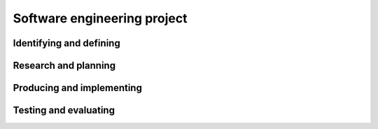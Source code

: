.. role:: python(code)
   :language: python

Software engineering project
============================

Identifying and defining
------------------------

.. card:: Define and analyse the requirements of a problem

    Including

    .. dropdown:: demonstrating need(s) or opportunities
        :class-title: sd-font-weight-light
        :color:  info

    .. dropdown:: assessing scheduling and financial feasibility
        :class-title: sd-font-weight-light
        :color:  info

    .. dropdown:: generating requirements including functionality and performance
        :class-title: sd-font-weight-light
        :color:  info

    .. dropdown:: defining data structures and data types
        :class-title: sd-font-weight-light
        :color:  info

    .. dropdown:: defining boundaries
        :class-title: sd-font-weight-light
        :color:  info

.. card:: Explore tools used to develop ideas and generate solutions

    Including

    .. dropdown:: brainstorming, mind-mapping and storyboards
        :class-title: sd-font-weight-light
        :color:  info

    .. dropdown:: data dictionaries, including selecting appropriate data types
        :class-title: sd-font-weight-light
        :color:  info

    .. dropdown:: algorithm design
        :class-title: sd-font-weight-light
        :color:  info

    .. dropdown:: code generation
        :class-title: sd-font-weight-light
        :color:  info

    .. dropdown:: testing and debugging
        :class-title: sd-font-weight-light
        :color:  info

    .. dropdown:: installation
        :class-title: sd-font-weight-light
        :color:  info

    .. dropdown:: maintenance
        :class-title: sd-font-weight-light
        :color:  info

.. card:: Investigate types of software implementation methods

    Including

    .. dropdown:: direct
        :class-title: sd-font-weight-light
        :color:  info

    .. dropdown:: phased
        :class-title: sd-font-weight-light
        :color:  info

    .. dropdown:: parallel
        :class-title: sd-font-weight-light
        :color:  info

    .. dropdown:: pilot
        :class-title: sd-font-weight-light
        :color:  info

Research and planning
---------------------

.. card:: Research and use the Waterfall software development approach

    Including

    .. dropdown:: logical progression of steps used throughout the life cycle
        :class-title: sd-font-weight-light
        :color:  info

    .. dropdown:: stages of ‘falling water’
        :class-title: sd-font-weight-light
        :color:  info

    .. dropdown:: advantages and disadvantages
        :class-title: sd-font-weight-light
        :color:  info

    .. dropdown:: scale and types of developments
        :class-title: sd-font-weight-light
        :color:  info

.. card:: Research and use the Agile software development approach

    Including

    .. dropdown:: rate of developing a final solution
        :class-title: sd-font-weight-light
        :color:  info

    .. dropdown:: method tailoring
        :class-title: sd-font-weight-light
        :color:  info

    .. dropdown:: iteration workflow
        :class-title: sd-font-weight-light
        :color:  info

    .. dropdown:: scale and types of developments
        :class-title: sd-font-weight-light
        :color:  info

.. card:: Research the WAgile software development approach

    Including

    .. dropdown:: understanding it is a hybrid model
        :class-title: sd-font-weight-light
        :color:  info

    .. dropdown:: analysis of the ‘when’ and ‘how’ intervention is applied during the development life cycle
        :class-title: sd-font-weight-light
        :color:  info

    .. dropdown:: scale and types of developments
        :class-title: sd-font-weight-light
        :color:  info

.. card:: Apply project management to plan and conduct the development and implementation of a project and software engineering solution

    Including

    .. dropdown:: scheduling and tracking using a software tool, including Gantt charts
        :class-title: sd-font-weight-light
        :color:  info

    .. dropdown:: using collaboration tools
        :class-title: sd-font-weight-light
        :color:  info

.. card:: Explore social and ethical issues associated with project work, including working individually, collaboratively and responding to stakeholders

.. card:: Explore communication issues associated with project work

    Including

    .. dropdown:: involving and empowering the client
        :class-title: sd-font-weight-light
        :color:  info

    .. dropdown:: enabling feedback
        :class-title: sd-font-weight-light
        :color:  info

    .. dropdown:: negotiating
        :class-title: sd-font-weight-light
        :color:  info

.. card:: Investigate how software engineering solutions are quality assured

    Including

    .. dropdown:: defining criteria on which quality will be judged
        :class-title: sd-font-weight-light
        :color:  info

    .. dropdown:: ensuring requirements are met using a continual checking process
        :class-title: sd-font-weight-light
        :color:  info

    .. dropdown:: addressing compliance and legislative requirements
        :class-title: sd-font-weight-light
        :color:  info

.. card:: Demonstrate the use of modelling tools

.. card:: Explain the contribution of back-end engineering to the success and ease of software development

    Including

    .. dropdown:: technology used
        :class-title: sd-font-weight-light
        :color:  info

    .. dropdown:: error handling
        :class-title: sd-font-weight-light
        :color:  info

    .. dropdown:: interfacing with front end
        :class-title: sd-font-weight-light
        :color:  info

    .. dropdown:: security engineering
        :class-title: sd-font-weight-light
        :color:  info

Producing and implementing
--------------------------

.. card:: Design, construct and implement a solution to a software problem using appropriate development approach(es)

.. card:: Present a software engineering solution using presentation software

.. card:: Develop, construct and document algorithms

.. card:: Allocate resources to support the development of a software engineering solution

.. card:: Demonstrate the use of programmed data backup

.. card:: Implement version control when developing a software engineering solution

.. card:: Explore strategies to respond to difficulties when developing a software engineering solution

    Including

    .. dropdown:: looking for a solution online
        :class-title: sd-font-weight-light
        :color:  info

    .. dropdown:: collaboration with peers
        :class-title: sd-font-weight-light
        :color:  info

    .. dropdown:: outsourcing
        :class-title: sd-font-weight-light
        :color:  info

.. card:: Propose an additional innovative solution using a prototype and user interface (UI) design

Testing and evaluating
----------------------

.. card:: Apply methodologies to test and evaluate code

.. card:: Use a language-dependent code optimisation technique

.. card:: Analyse and respond to feedback

.. card:: Evaluate the effectiveness of a software engineering solution

    Including

    .. dropdown:: developing a report to synthesise feedback
        :class-title: sd-font-weight-light
        :color:  info

    .. dropdown:: developing a test plan
        :class-title: sd-font-weight-light
        :color:  info

    .. dropdown:: testing data used/generated based on path and boundary testing
        :class-title: sd-font-weight-light
        :color:  info

    .. dropdown:: comparing actual output with expected output
        :class-title: sd-font-weight-light
        :color:  info

